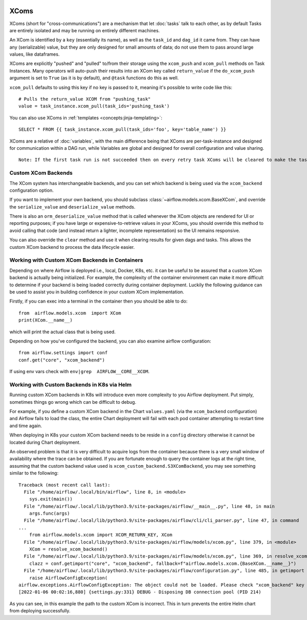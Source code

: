  .. Licensed to the Apache Software Foundation (ASF) under one
    or more contributor license agreements.  See the NOTICE file
    distributed with this work for additional information
    regarding copyright ownership.  The ASF licenses this file
    to you under the Apache License, Version 2.0 (the
    "License"); you may not use this file except in compliance
    with the License.  You may obtain a copy of the License at

 ..   http://www.apache.org/licenses/LICENSE-2.0

 .. Unless required by applicable law or agreed to in writing,
    software distributed under the License is distributed on an
    "AS IS" BASIS, WITHOUT WARRANTIES OR CONDITIONS OF ANY
    KIND, either express or implied.  See the License for the
    specific language governing permissions and limitations
    under the License.


.. _concepts:xcom:

XComs
=====

XComs (short for "cross-communications") are a mechanism that let :doc:`tasks` talk to each other, as by default Tasks are entirely isolated and may be running on entirely different machines.

An XCom is identified by a ``key`` (essentially its name), as well as the ``task_id`` and ``dag_id`` it came from. They can have any (serializable) value, but they are only designed for small amounts of data; do not use them to pass around large values, like dataframes.

XComs are explicitly "pushed" and "pulled" to/from their storage using the ``xcom_push`` and ``xcom_pull`` methods on Task Instances. Many operators will auto-push their results into an XCom key called ``return_value`` if the ``do_xcom_push`` argument is set to ``True`` (as it is by default), and ``@task`` functions do this as well.

``xcom_pull`` defaults to using this key if no key is passed to it, meaning it's possible to write code like this::

    # Pulls the return_value XCOM from "pushing_task"
    value = task_instance.xcom_pull(task_ids='pushing_task')

You can also use XComs in :ref:`templates <concepts:jinja-templating>`::

    SELECT * FROM {{ task_instance.xcom_pull(task_ids='foo', key='table_name') }}

XComs are a relative of :doc:`variables`, with the main difference being that XComs are per-task-instance and designed for communication within a DAG run, while Variables are global and designed for overall configuration and value sharing.

::

  Note: If the first task run is not succeeded then on every retry task XComs will be cleared to make the task run idempotent.

Custom XCom Backends
--------------------

The XCom system has interchangeable backends, and you can set which backend is being used via the ``xcom_backend`` configuration option.

If you want to implement your own backend, you should subclass :class:`~airflow.models.xcom.BaseXCom`, and override the ``serialize_value`` and ``deserialize_value`` methods.

There is also an ``orm_deserialize_value`` method that is called whenever the XCom objects are rendered for UI or reporting purposes; if you have large or expensive-to-retrieve values in your XComs, you should override this method to avoid calling that code (and instead return a lighter, incomplete representation) so the UI remains responsive.

You can also override the ``clear`` method and use it when clearing results for given dags and tasks. This allows the custom XCom backend to process the data lifecycle easier.

Working with Custom XCom Backends in Containers
-----------------------------------------------

Depending on where Airflow is deployed i.e., local, Docker, K8s, etc. it can be useful to be assured that a custom XCom backend is actually being initialized. For example, the complexity of the container environment can make it more difficult to determine if your backend is being loaded correctly during container deployment. Luckily the following guidance can be used to assist you in building confidence in your custom XCom implementation.

Firstly, if you can exec into a terminal in the container then you should be able to do::

    from  airflow.models.xcom  import XCom
    print(XCom.__name__)

which will print the actual class that is being used.

Depending on how you've configured the backend, you can also examine airflow
configuration::

    from airflow.settings import conf
    conf.get("core", "xcom_backend")

If using env vars check  with ``env|grep  AIRFLOW__CORE__XCOM``.

Working with Custom Backends in K8s via Helm
--------------------------------------------

Running custom XCom backends in K8s will introduce even more complexity to you Airflow deployment. Put simply, sometimes things go wrong which can be difficult to debug.

For example, if you define a custom XCom backend in the Chart ``values.yaml`` (via the ``xcom_backend`` configuration) and Airflow fails to load the class, the entire Chart deployment will fail with each pod container attempting to restart time and time again.

When deploying in K8s your custom XCom backend needs to be reside in a ``config`` directory otherwise it cannot be located during Chart deployment.

An observed problem is that it is very difficult to acquire logs from the container because there is a very small window of availability where the trace can be obtained. If you are fortunate enough to query the container logs at the right time, assuming that the custom backend value used is ``xcom_custom_backend.S3XComBackend``, you may see something similar to the following::

    Traceback (most recent call last):
      File "/home/airflow/.local/bin/airflow", line 8, in <module>
        sys.exit(main())
      File "/home/airflow/.local/lib/python3.9/site-packages/airflow/__main__.py", line 48, in main
        args.func(args)
      File "/home/airflow/.local/lib/python3.9/site-packages/airflow/cli/cli_parser.py", line 47, in command
    ...
        from airflow.models.xcom import XCOM_RETURN_KEY, XCom
      File "/home/airflow/.local/lib/python3.9/site-packages/airflow/models/xcom.py", line 379, in <module>
        XCom = resolve_xcom_backend()
      File "/home/airflow/.local/lib/python3.9/site-packages/airflow/models/xcom.py", line 369, in resolve_xcom_backend
        clazz = conf.getimport("core", "xcom_backend", fallback=f"airflow.models.xcom.{BaseXCom.__name__}")
      File "/home/airflow/.local/lib/python3.9/site-packages/airflow/configuration.py", line 485, in getimport
        raise AirflowConfigException(
    airflow.exceptions.AirflowConfigException: The object could not be loaded. Please check "xcom_backend" key in "core" section. Current value: "xcom_custom_backend.S3XComBackend".
    [2022-01-06 00:02:16,880] {settings.py:331} DEBUG - Disposing DB connection pool (PID 214)

As you can see, in this example the path to the custom XCom is incorrect. This in turn prevents the entire Helm chart from deploying successfully.